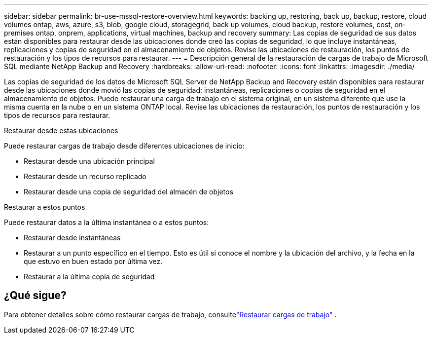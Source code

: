 ---
sidebar: sidebar 
permalink: br-use-mssql-restore-overview.html 
keywords: backing up, restoring, back up, backup, restore, cloud volumes ontap, aws, azure, s3, blob, google cloud, storagegrid, back up volumes, cloud backup, restore volumes, cost, on-premises ontap, onprem, applications, virtual machines, backup and recovery 
summary: Las copias de seguridad de sus datos están disponibles para restaurar desde las ubicaciones donde creó las copias de seguridad, lo que incluye instantáneas, replicaciones y copias de seguridad en el almacenamiento de objetos.  Revise las ubicaciones de restauración, los puntos de restauración y los tipos de recursos para restaurar. 
---
= Descripción general de la restauración de cargas de trabajo de Microsoft SQL mediante NetApp Backup and Recovery
:hardbreaks:
:allow-uri-read: 
:nofooter: 
:icons: font
:linkattrs: 
:imagesdir: ./media/


[role="lead"]
Las copias de seguridad de los datos de Microsoft SQL Server de NetApp Backup and Recovery están disponibles para restaurar desde las ubicaciones donde movió las copias de seguridad: instantáneas, replicaciones o copias de seguridad en el almacenamiento de objetos.  Puede restaurar una carga de trabajo en el sistema original, en un sistema diferente que use la misma cuenta en la nube o en un sistema ONTAP local.  Revise las ubicaciones de restauración, los puntos de restauración y los tipos de recursos para restaurar.

.Restaurar desde estas ubicaciones
Puede restaurar cargas de trabajo desde diferentes ubicaciones de inicio:

* Restaurar desde una ubicación principal
* Restaurar desde un recurso replicado
* Restaurar desde una copia de seguridad del almacén de objetos


.Restaurar a estos puntos
Puede restaurar datos a la última instantánea o a estos puntos:

* Restaurar desde instantáneas
* Restaurar a un punto específico en el tiempo.  Esto es útil si conoce el nombre y la ubicación del archivo, y la fecha en la que estuvo en buen estado por última vez.
* Restaurar a la última copia de seguridad




== ¿Qué sigue?

Para obtener detalles sobre cómo restaurar cargas de trabajo, consultelink:br-use-mssql-restore.html["Restaurar cargas de trabajo"] .
